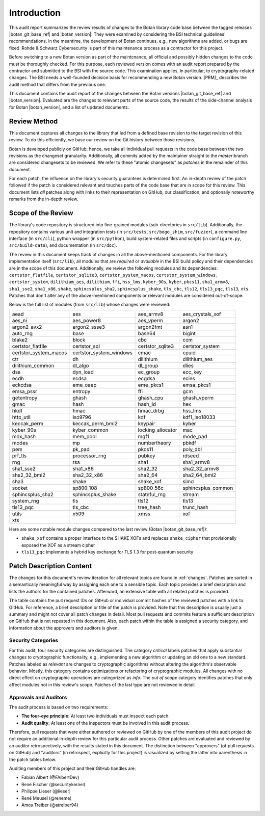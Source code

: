 Introduction
============

This audit report summarizes the review results of changes to the Botan library code
base between the tagged releases |botan_git_base_ref| and |botan_version|.
They were examined by considering the BSI technical guidelines' recommendations.
In the meantime, the development of Botan continues, e.g., new algorithms are added, or bugs are fixed.
Rohde & Schwarz Cybersecurity is part of this maintenance process as a contractor for this project.

Before switching to a new Botan version as part of the maintenance, all official and possibly hidden
changes to the code must be thoroughly checked. For this purpose, each reviewed version comes with an
audit report prepared by the contractor and submitted to the BSI with the source code.
This examination applies, in particular, to cryptography-related changes. The BSI needs a well-founded decision
basis for recommending a new Botan version. [PRM]_ describes the audit method that differs from the previous one.

This document contains the audit report of the changes between the Botan versions |botan_git_base_ref| and
|botan_version|. Evaluated are the changes to relevant parts of the source code, the results of the side-channel
analysis for Botan |botan_version|, and a list of updated documents.


Review Method
-------------

This document captures all changes to the library that led from a defined base
revision to the target revision of this review. To do this efficiently, we base
our review on the Git history between those revisions.

Botan is developed publicly on GitHub; hence, we take all individual pull
requests in the code base between the two revisions as the changeset
granularity. Additionally, all commits added by the maintainer straight to the
*master* branch are considered changesets to be reviewed. We refer to these
"atomic changesets" as *patches* in the remainder of this document.

For each patch, the influence on the library's security guarantees is determined
first. An in-depth review of the patch followed if the patch is considered
relevant and touches parts of the code base that are in scope for this review.
This document lists *all* patches along with links to their representation on
GitHub, our classification, and optionally noteworthy remarks from the
in-depth review.


Scope of the Review
-------------------

The library's code repository is structured into fine-grained modules
(sub-directories in ``src/lib``). Additionally, the repository contains various
unit and integration tests (in ``src/tests``, ``src/bogo_shim``,
``src/fuzzer``), a command line interface (in ``src/cli``), python wrapper (in
``src/python``), build system-related files and scripts (in ``configure.py``,
``src/build-data``), and documentation (in ``src/doc``).

The review in this document keeps track of changes in all the above-mentioned
components. For the library implementation itself (``src/lib``), all modules
that are *required* or *available* in the BSI build policy and their
dependencies are in the scope of this document. Additionally, we review the
following modules and its dependencies: ``certstor_flatfile``,
``certstor_sqlite3``, ``certstor_system_macos``, ``certstor_system_windows``,
``certstor_system``, ``dilithium_aes``, ``dilithium``, ``ffi``, ``hss_lms``,
``kyber_90s``, ``kyber``, ``pkcs11``, ``sha1_armv8``, ``sha1_sse2``,
``sha1_x86``, ``shake``, ``sphincsplus_sha2``, ``sphincsplus_shake``,
``tls_cbc``, ``tls12``, ``tls13_pqc``, ``tls13``, ``xts``. Patches that don't
alter any of the above-mentioned components or relevant modules are considered
out-of-scope.

Below is the full list of modules (from ``src/lib``) whose changes were
reviewed:

.. For each new document version, the list below should be sanity checked
   and potentially adapted using the script in scripts/audited_modules_list.py
   like so:

     1. Update the list of additional and platform dependent modules in
        the audited_modules_list.py script
     2. Check out the to-be-audited version of Botan "somewhere"
     3. poetry run python audited_modules_list.py --repo-location="somewhere"
     4. Copy the script's output over the list below
     5. Go through the `git diff` and sanity check
     6. Update the enumeration of "additional modules" above with the
        modules listed in the script.

.. list-table::

   * - aead
     - aes
     - aes_armv8
     - aes_crystals_xof
   * - aes_ni
     - aes_power8
     - aes_vperm
     - argon2
   * - argon2_avx2
     - argon2_ssse3
     - argon2fmt
     - asn1
   * - auto_rng
     - base
     - base64
     - bigint
   * - blake2
     - block
     - cbc
     - ccm
   * - certstor_flatfile
     - certstor_sql
     - certstor_sqlite3
     - certstor_system
   * - certstor_system_macos
     - certstor_system_windows
     - cmac
     - cpuid
   * - ctr
     - dh
     - dilithium
     - dilithium_aes
   * - dilithium_common
     - dl_algo
     - dl_group
     - dlies
   * - dsa
     - dyn_load
     - ec_group
     - ecc_key
   * - ecdh
     - ecdsa
     - ecgdsa
     - ecies
   * - eckcdsa
     - eme_oaep
     - eme_pkcs1
     - emsa_pkcs1
   * - emsa_pssr
     - entropy
     - ffi
     - gcm
   * - getentropy
     - ghash
     - ghash_cpu
     - ghash_vperm
   * - gmac
     - hash
     - hash_id
     - hex
   * - hkdf
     - hmac
     - hmac_drbg
     - hss_lms
   * - http_util
     - iso9796
     - kdf
     - kdf1_iso18033
   * - keccak_perm
     - keccak_perm_bmi2
     - keypair
     - kyber
   * - kyber_90s
     - kyber_common
     - locking_allocator
     - mac
   * - mdx_hash
     - mem_pool
     - mgf1
     - mode_pad
   * - modes
     - mp
     - numbertheory
     - pbkdf
   * - pem
     - pk_pad
     - pkcs11
     - poly_dbl
   * - prf_tls
     - processor_rng
     - pubkey
     - rdseed
   * - rng
     - rsa
     - sha1
     - sha1_armv8
   * - sha1_sse2
     - sha1_x86
     - sha2_32
     - sha2_32_armv8
   * - sha2_32_bmi2
     - sha2_32_x86
     - sha2_64
     - sha2_64_bmi2
   * - sha3
     - shake
     - shake_xof
     - simd
   * - socket
     - sp800_108
     - sp800_56c
     - sphincsplus_common
   * - sphincsplus_sha2
     - sphincsplus_shake
     - stateful_rng
     - stream
   * - system_rng
     - tls
     - tls12
     - tls13
   * - tls13_pqc
     - tls_cbc
     - tree_hash
     - trunc_hash
   * - utils
     - x509
     - xmss
     - xof
   * - xts
     -
     -
     -

Here are some notable module changes compared to the last review (Botan |botan_git_base_ref|):

* ``shake_xof`` contains a proper interface to the SHAKE XOFs and replaces
  ``shake_cipher`` that provisionally exposed the XOF as a stream cipher
* ``tls13_pqc`` implements a hybrid key exchange for TLS 1.3 for post-quantum security

Patch Description Content
-------------------------

The changes for this document's review iteration for all relevant topics are found in :ref:`changes`.
Patches are sorted in a semantically meaningful way by assigning each one to a sensible topic.
Each topic provides a brief description and lists the authors for the contained patches.
Afterward, an extensive table with all related patches is provided.

The table contains the pull request IDs on GitHub or individual commit hashes of the reviewed patches with a link to GitHub.
For reference, a brief description or title of the patch is provided. Note that
this description is usually just a summary and might not cover all patch changes in detail. Most
pull requests and commits feature a sufficient description on GitHub that is not repeated in this document.
Also, each patch within the table is assigned a security category, and information about the approvers
and auditors is given.


Security Categories
~~~~~~~~~~~~~~~~~~~

For this audit, four security categories are distinguished. The category *critical* labels patches
that apply substantial changes to cryptographic functionality, e.g., implementing a new algorithm
or updating an old one to a new standard. Patches labeled as *relevant* are changes to cryptographic
algorithms without altering the algorithm's observable behavior. Mostly, this category contains
optimizations or refactoring of cryptographic modules. All changes with no direct effect on
cryptographic operations are categorized as *info*. The *out of scope* category identifies patches
that only affect modules not in this review's scope. Patches of the last type are not reviewed
in detail.


Approvals and Auditors
~~~~~~~~~~~~~~~~~~~~~~

The audit process is based on two requirements:

* **The four-eye principle:** At least two individuals must inspect each patch
* **Audit quality:** At least one of the inspectors must be involved in this audit process.

Therefore, pull requests that were either authored or reviewed on GitHub by one
of the members of this audit project do not require an additional in-depth
review for this particular audit process. Other patches are evaluated and
reviewed by an auditor retrospectively, with the results stated
in this document. The distinction between "approvers" (of pull requests on
GitHub) and "auditors" (in retrospect, explicitly for this project) is visualized
by setting the latter into parenthesis in the patch tables below.

Auditing members of this project and their GitHub handles are:

* Fabian Albert (@FAlbertDev)
* René Fischer (@securitykernel)
* Philippe Lieser (@lieser)
* René Meusel (@reneme)
* Amos Treiber (@atreiber94)
